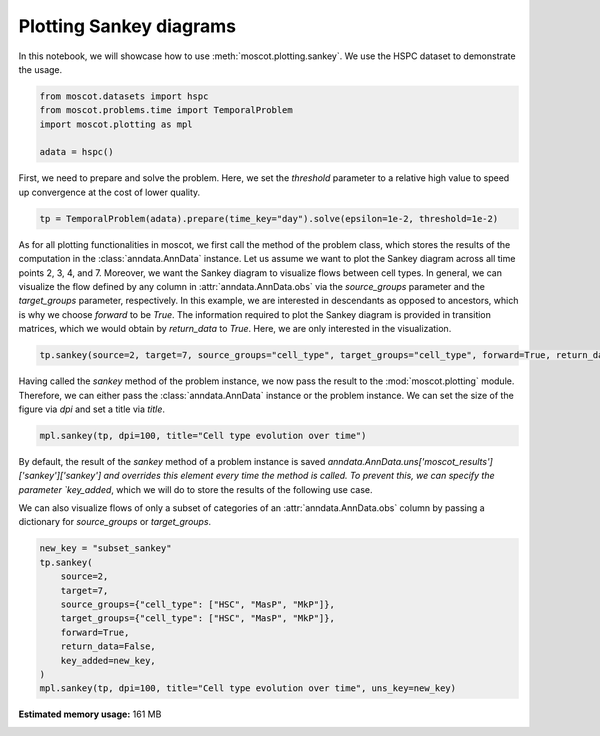 
.. DO NOT EDIT.
.. THIS FILE WAS AUTOMATICALLY GENERATED BY SPHINX-GALLERY.
.. TO MAKE CHANGES, EDIT THE SOURCE PYTHON FILE:
.. "auto_examples/plotting/ex_sankey.py"
.. LINE NUMBERS ARE GIVEN BELOW.

.. only:: html

    .. note::
        :class: sphx-glr-download-link-note

        Click :ref:`here <sphx_glr_download_auto_examples_plotting_ex_sankey.py>`
        to download the full example code

.. rst-class:: sphx-glr-example-title

.. _sphx_glr_auto_examples_plotting_ex_sankey.py:


Plotting Sankey diagrams
------------------------

.. GENERATED FROM PYTHON SOURCE LINES 8-10

In this notebook, we will showcase how to use :meth:`moscot.plotting.sankey`.
We use the HSPC dataset to demonstrate the usage.

.. GENERATED FROM PYTHON SOURCE LINES 10-17

.. code-block:: default


    from moscot.datasets import hspc
    from moscot.problems.time import TemporalProblem
    import moscot.plotting as mpl

    adata = hspc()








.. GENERATED FROM PYTHON SOURCE LINES 18-21

First, we need to prepare and solve the problem. Here, we set the `threshold`
parameter to a relative high value to speed up convergence at the cost of
lower quality.

.. GENERATED FROM PYTHON SOURCE LINES 21-24

.. code-block:: default


    tp = TemporalProblem(adata).prepare(time_key="day").solve(epsilon=1e-2, threshold=1e-2)





.. rst-class:: sphx-glr-script-out

 Out:

 .. code-block:: none

    INFO     Computing pca with `n_comps=30` using `adata.X`                        
    INFO     Computing pca with `n_comps=30` using `adata.X`                        
    INFO     Computing pca with `n_comps=30` using `adata.X`                        
    INFO     Solving problem BirthDeathProblem[stage='prepared', shape=(766, 1235)].
    INFO     Solving problem BirthDeathProblem[stage='prepared', shape=(1235,       
             1201)].                                                                
    INFO     Solving problem BirthDeathProblem[stage='prepared', shape=(1201, 798)].




.. GENERATED FROM PYTHON SOURCE LINES 25-36

As for all plotting functionalities in moscot, we first call the method of
the problem class, which stores the results of the computation in the
:class:`anndata.AnnData` instance. Let us assume we want to plot the Sankey diagram
across all time points 2, 3, 4, and 7. Moreover, we want the Sankey diagram
to visualize flows between cell types. In general, we can visualize the flow defined
by any column in :attr:`anndata.AnnData.obs` via the `source_groups` parameter and
the `target_groups` parameter, respectively. In this example, we are interested in
descendants as opposed to ancestors, which is why we choose `forward` to be `True`.
The information required to plot the Sankey diagram is provided in transition matrices,
which we would obtain by `return_data` to `True`. Here, we are only interested in the
visualization.

.. GENERATED FROM PYTHON SOURCE LINES 36-39

.. code-block:: default


    tp.sankey(source=2, target=7, source_groups="cell_type", target_groups="cell_type", forward=True, return_data=False)








.. GENERATED FROM PYTHON SOURCE LINES 40-44

Having called the `sankey` method of the problem instance, we now pass the result
to the :mod:`moscot.plotting` module.
Therefore, we can either pass the :class:`anndata.AnnData` instance or the problem
instance. We can set the size of the figure via `dpi` and set a title via `title`.

.. GENERATED FROM PYTHON SOURCE LINES 44-47

.. code-block:: default


    mpl.sankey(tp, dpi=100, title="Cell type evolution over time")




.. image-sg:: /auto_examples/plotting/images/sphx_glr_ex_sankey_001.png
   :alt: Cell type evolution over time
   :srcset: /auto_examples/plotting/images/sphx_glr_ex_sankey_001.png
   :class: sphx-glr-single-img





.. GENERATED FROM PYTHON SOURCE LINES 48-52

By default, the result of the `sankey` method of a problem instance is saved
`anndata.AnnData.uns['moscot_results']['sankey']['sankey'] and overrides
this element every time the method is called. To prevent this, we can specify the parameter
`key_added`, which we will do to store the results of the following use case.

.. GENERATED FROM PYTHON SOURCE LINES 54-56

We can also visualize flows of only a subset of categories of an :attr:`anndata.AnnData.obs` column
by passing a dictionary for `source_groups` or `target_groups`.

.. GENERATED FROM PYTHON SOURCE LINES 56-67

.. code-block:: default

    new_key = "subset_sankey"
    tp.sankey(
        source=2,
        target=7,
        source_groups={"cell_type": ["HSC", "MasP", "MkP"]},
        target_groups={"cell_type": ["HSC", "MasP", "MkP"]},
        forward=True,
        return_data=False,
        key_added=new_key,
    )
    mpl.sankey(tp, dpi=100, title="Cell type evolution over time", uns_key=new_key)



.. image-sg:: /auto_examples/plotting/images/sphx_glr_ex_sankey_002.png
   :alt: Cell type evolution over time
   :srcset: /auto_examples/plotting/images/sphx_glr_ex_sankey_002.png
   :class: sphx-glr-single-img






.. rst-class:: sphx-glr-timing

   **Total running time of the script:** ( 0 minutes  24.680 seconds)

**Estimated memory usage:**  161 MB


.. _sphx_glr_download_auto_examples_plotting_ex_sankey.py:


.. only :: html

 .. container:: sphx-glr-footer
    :class: sphx-glr-footer-example



  .. container:: sphx-glr-download sphx-glr-download-python

     :download:`Download Python source code: ex_sankey.py <ex_sankey.py>`



  .. container:: sphx-glr-download sphx-glr-download-jupyter

     :download:`Download Jupyter notebook: ex_sankey.ipynb <ex_sankey.ipynb>`


.. only:: html

 .. rst-class:: sphx-glr-signature

    `Gallery generated by Sphinx-Gallery <https://sphinx-gallery.github.io>`_
